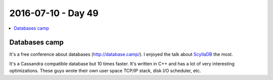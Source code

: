===================
2016-07-10 - Day 49
===================

.. contents:: :local:

Databases camp
==============

It's a free conference about databases (http://database.camp/).
I enjoyed the talk about `ScyllaDB <http://www.scylladb.com/>`_ the most.

It's a Cassandra compatible database but 10 times faster.
It's written in C++ and has a lot of very interesting optimizations.
These guys wrote their own user space TCP/IP stack, disk I/O scheduler, etc.
